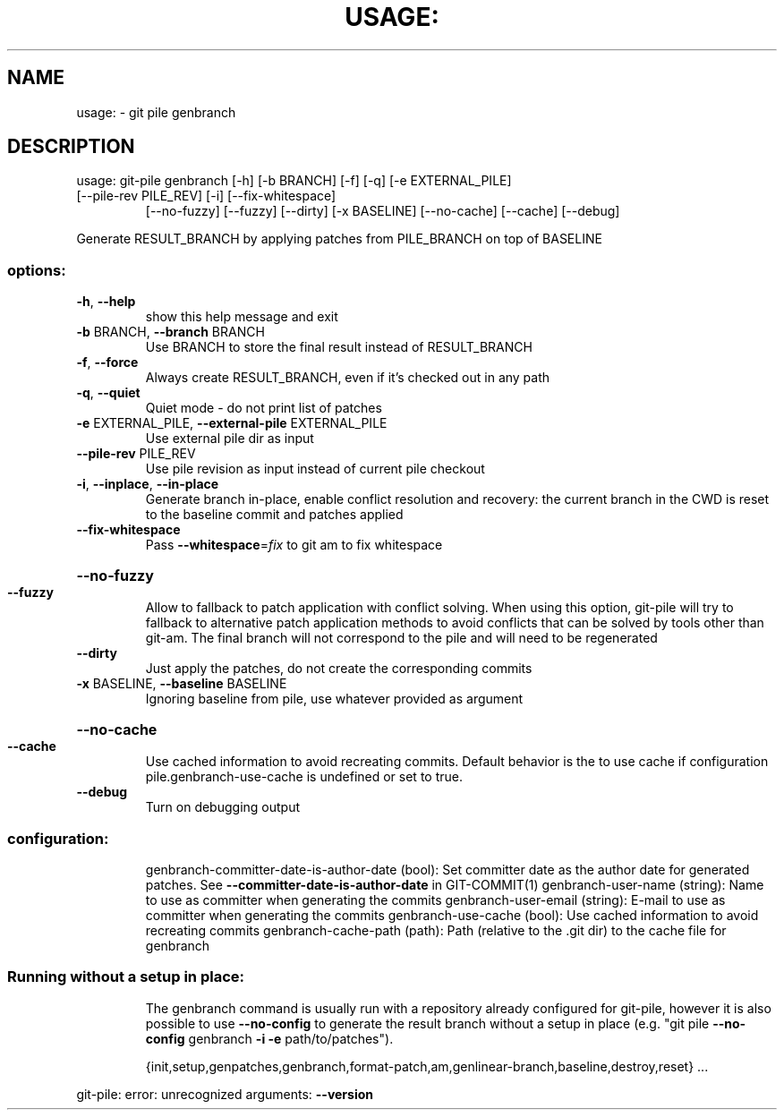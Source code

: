 .\" DO NOT MODIFY THIS FILE!  It was generated by help2man 1.49.3.
.TH USAGE: "1" "October 2024" "usage: git-pile [-h] [-v] [--no-config]" "User Commands"
.SH NAME
usage: \- git pile genbranch
.SH DESCRIPTION
usage: git\-pile genbranch [\-h] [\-b BRANCH] [\-f] [\-q] [\-e EXTERNAL_PILE]
.TP
[\-\-pile\-rev PILE_REV] [\-i] [\-\-fix\-whitespace]
[\-\-no\-fuzzy] [\-\-fuzzy] [\-\-dirty] [\-x BASELINE]
[\-\-no\-cache] [\-\-cache] [\-\-debug]
.PP
Generate RESULT_BRANCH by applying patches from PILE_BRANCH on top of BASELINE
.SS "options:"
.TP
\fB\-h\fR, \fB\-\-help\fR
show this help message and exit
.TP
\fB\-b\fR BRANCH, \fB\-\-branch\fR BRANCH
Use BRANCH to store the final result instead of RESULT_BRANCH
.TP
\fB\-f\fR, \fB\-\-force\fR
Always create RESULT_BRANCH, even if it's checked out in any path
.TP
\fB\-q\fR, \fB\-\-quiet\fR
Quiet mode \- do not print list of patches
.TP
\fB\-e\fR EXTERNAL_PILE, \fB\-\-external\-pile\fR EXTERNAL_PILE
Use external pile dir as input
.TP
\fB\-\-pile\-rev\fR PILE_REV
Use pile revision as input instead of current pile checkout
.TP
\fB\-i\fR, \fB\-\-inplace\fR, \fB\-\-in\-place\fR
Generate branch in\-place, enable conflict resolution and recovery: the current branch in the CWD is reset to the baseline commit and patches applied
.TP
\fB\-\-fix\-whitespace\fR
Pass \fB\-\-whitespace\fR=\fI\,fix\/\fR to git am to fix whitespace
.HP
\fB\-\-no\-fuzzy\fR
.TP
\fB\-\-fuzzy\fR
Allow to fallback to patch application with conflict solving. When using this option, git\-pile will try to fallback to alternative patch application methods to avoid conflicts that can be solved by tools other than git\-am. The final branch will not correspond to the pile and will need to be regenerated
.TP
\fB\-\-dirty\fR
Just apply the patches, do not create the corresponding commits
.TP
\fB\-x\fR BASELINE, \fB\-\-baseline\fR BASELINE
Ignoring baseline from pile, use whatever provided as argument
.HP
\fB\-\-no\-cache\fR
.TP
\fB\-\-cache\fR
Use cached information to avoid recreating commits. Default behavior is the to use cache if configuration pile.genbranch\-use\-cache is undefined or set to true.
.TP
\fB\-\-debug\fR
Turn on debugging output
.SS "configuration:"
.IP
genbranch\-committer\-date\-is\-author\-date (bool): Set committer date as the author date for generated patches. See \fB\-\-committer\-date\-is\-author\-date\fR in GIT\-COMMIT(1)
genbranch\-user\-name (string): Name to use as committer when generating the commits
genbranch\-user\-email (string): E\-mail to use as committer when generating the commits
genbranch\-use\-cache (bool): Use cached information to avoid recreating commits
genbranch\-cache\-path (path): Path (relative to the .git dir) to the cache file for genbranch
.SS "Running without a setup in place:"
.IP
The genbranch command is usually run with a repository already configured for
git\-pile, however it is also possible to use \fB\-\-no\-config\fR to generate the
result branch without a setup in place (e.g. "git pile \fB\-\-no\-config\fR genbranch
\fB\-i\fR \fB\-e\fR path/to/patches").
.IP
{init,setup,genpatches,genbranch,format\-patch,am,genlinear\-branch,baseline,destroy,reset}
\&...
.PP
git\-pile: error: unrecognized arguments: \fB\-\-version\fR

